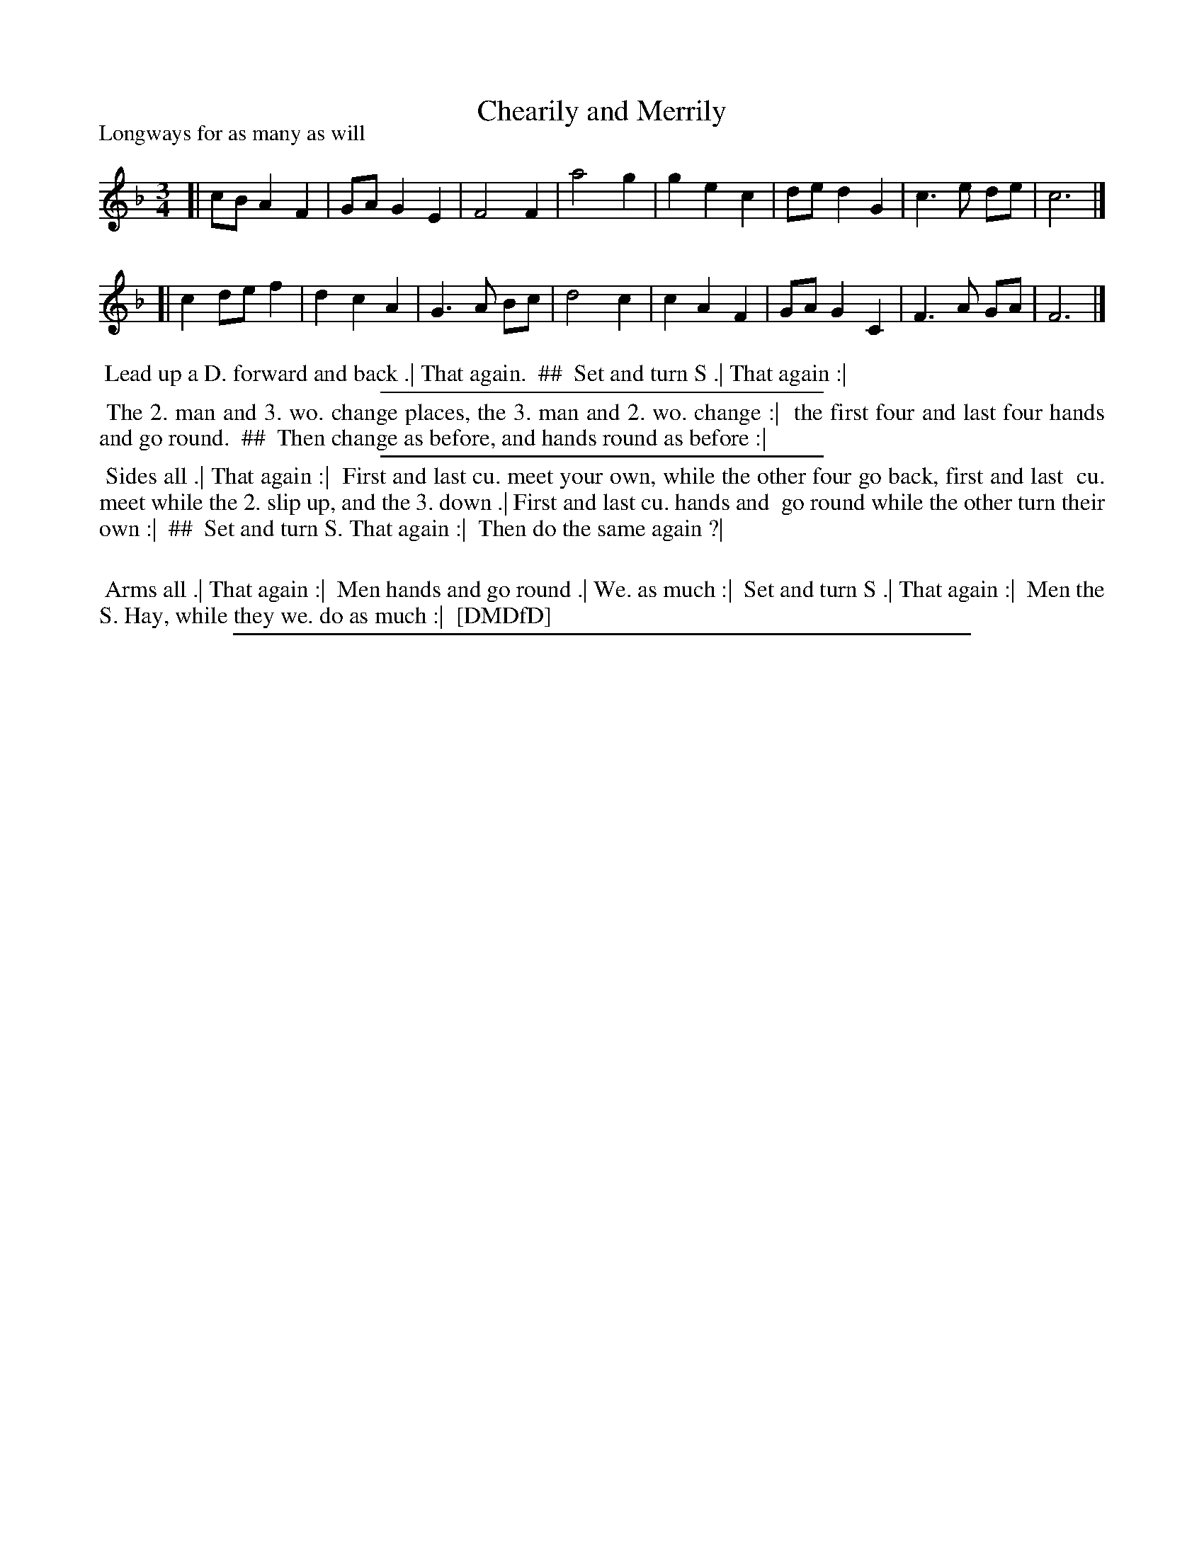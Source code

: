 X: 1
T: Chearily and Merrily
P: Longways for as many as will
%R: waltz
B: "The Compleat Country Dancing-Master" printed by John Walsh, London ca. 1740
S: 7: DMDfD http://digital.nls.uk/special-collections-of-printed-music/pageturner.cfm?id=89751228 p.25 "D"
Z: 2013 John Chambers <jc:trillian.mit.edu>
N: CCDM1 has a different tune and dance by the same name.
N: The actual time signature is "3i".
N: The dance directions are in two columns; ## is used to separate the columns.
M: 3/4
L: 1/8
K: F
% - - - - - - - - - - - - - - - - - - - - - - - - -
[| cB A2 F2 | GA G2 E2 | F4   F2 | a4 g2 | g2 e2 c2 | de d2 G2 | c3 e de | c6 |]
[| c2 de f2 | d2 c2 A2 | G3 A Bc | d4 c2 | c2 A2 F2 | GA G2 C2 | F3 A GA | F6 |]
% - - - - - - - - - - - - - - - - - - - - - - - - -
%%begintext align
%% Lead up a D. forward and back .| That again.
%% ##
%% Set and turn S .| That again :|
%%endtext
%%sep 1 1 300
%%begintext align
%% The 2. man and 3. wo. change places, the 3. man and 2. wo. change :|
%% the first four and last four hands and go round.
%% ##
%% Then change as before, and hands round as before :|
%%endtext
%%sep 1 1 300
%%begintext align
%% Sides all .| That again :|
%% First and last cu. meet your own, while the other four go back, first and last
%% cu. meet while the 2. slip up, and the 3. down .| First and last cu. hands and
%% go round while the other turn their own :|
%% ##
%% Set and turn S. That again :|
%% Then do the same again ?|
%%
%% Arms all .| That again :|
%% Men hands and go round .| We. as much :|
%% Set and turn S .| That again :|
%% Men the S. Hay, while they we. do as much :|
%% [DMDfD]
%%endtext
%%sep 1 8 500
